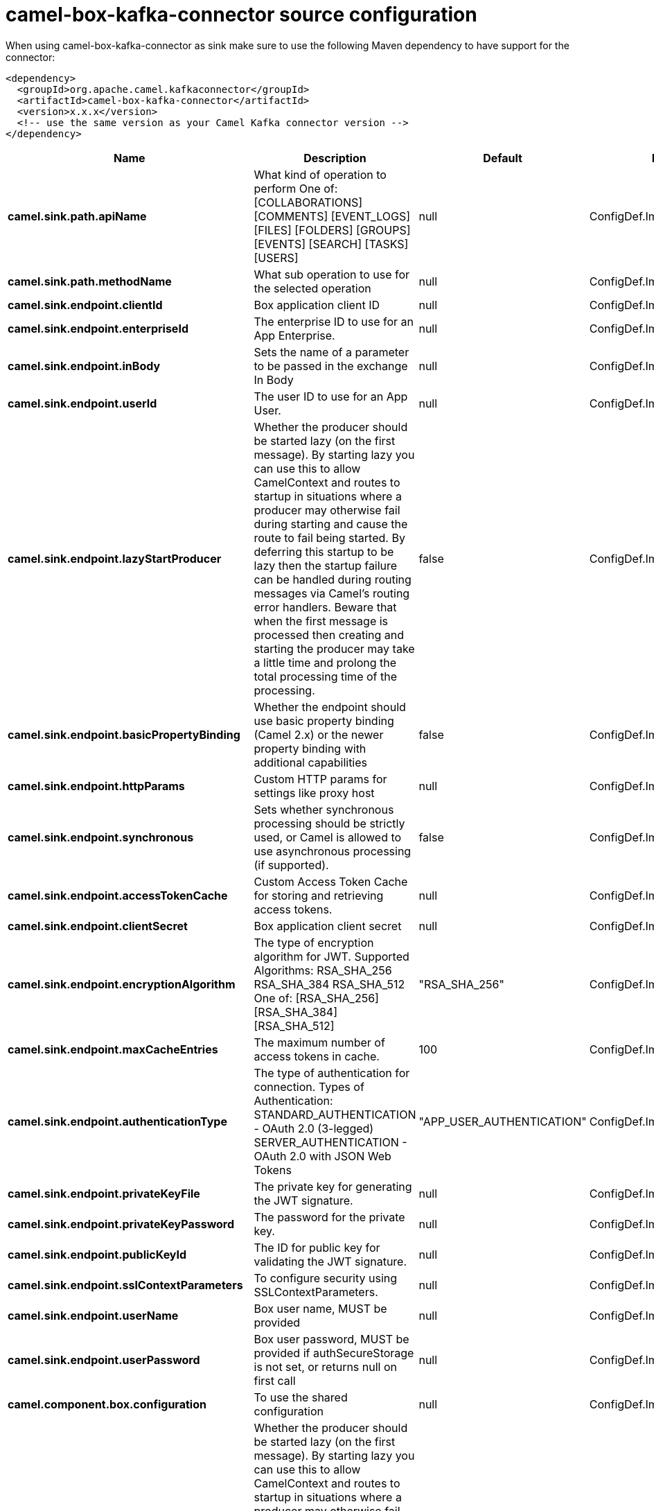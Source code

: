 // kafka-connector options: START
[[camel-box-kafka-connector-source]]
= camel-box-kafka-connector source configuration

When using camel-box-kafka-connector as sink make sure to use the following Maven dependency to have support for the connector:

[source,xml]
----
<dependency>
  <groupId>org.apache.camel.kafkaconnector</groupId>
  <artifactId>camel-box-kafka-connector</artifactId>
  <version>x.x.x</version>
  <!-- use the same version as your Camel Kafka connector version -->
</dependency>
----


[width="100%",cols="2,5,^1,2",options="header"]
|===
| Name | Description | Default | Priority
| *camel.sink.path.apiName* | What kind of operation to perform One of: [COLLABORATIONS] [COMMENTS] [EVENT_LOGS] [FILES] [FOLDERS] [GROUPS] [EVENTS] [SEARCH] [TASKS] [USERS] | null | ConfigDef.Importance.HIGH
| *camel.sink.path.methodName* | What sub operation to use for the selected operation | null | ConfigDef.Importance.HIGH
| *camel.sink.endpoint.clientId* | Box application client ID | null | ConfigDef.Importance.MEDIUM
| *camel.sink.endpoint.enterpriseId* | The enterprise ID to use for an App Enterprise. | null | ConfigDef.Importance.MEDIUM
| *camel.sink.endpoint.inBody* | Sets the name of a parameter to be passed in the exchange In Body | null | ConfigDef.Importance.MEDIUM
| *camel.sink.endpoint.userId* | The user ID to use for an App User. | null | ConfigDef.Importance.MEDIUM
| *camel.sink.endpoint.lazyStartProducer* | Whether the producer should be started lazy (on the first message). By starting lazy you can use this to allow CamelContext and routes to startup in situations where a producer may otherwise fail during starting and cause the route to fail being started. By deferring this startup to be lazy then the startup failure can be handled during routing messages via Camel's routing error handlers. Beware that when the first message is processed then creating and starting the producer may take a little time and prolong the total processing time of the processing. | false | ConfigDef.Importance.MEDIUM
| *camel.sink.endpoint.basicPropertyBinding* | Whether the endpoint should use basic property binding (Camel 2.x) or the newer property binding with additional capabilities | false | ConfigDef.Importance.MEDIUM
| *camel.sink.endpoint.httpParams* | Custom HTTP params for settings like proxy host | null | ConfigDef.Importance.MEDIUM
| *camel.sink.endpoint.synchronous* | Sets whether synchronous processing should be strictly used, or Camel is allowed to use asynchronous processing (if supported). | false | ConfigDef.Importance.MEDIUM
| *camel.sink.endpoint.accessTokenCache* | Custom Access Token Cache for storing and retrieving access tokens. | null | ConfigDef.Importance.MEDIUM
| *camel.sink.endpoint.clientSecret* | Box application client secret | null | ConfigDef.Importance.MEDIUM
| *camel.sink.endpoint.encryptionAlgorithm* | The type of encryption algorithm for JWT. Supported Algorithms: RSA_SHA_256 RSA_SHA_384 RSA_SHA_512 One of: [RSA_SHA_256] [RSA_SHA_384] [RSA_SHA_512] | "RSA_SHA_256" | ConfigDef.Importance.MEDIUM
| *camel.sink.endpoint.maxCacheEntries* | The maximum number of access tokens in cache. | 100 | ConfigDef.Importance.MEDIUM
| *camel.sink.endpoint.authenticationType* | The type of authentication for connection. Types of Authentication: STANDARD_AUTHENTICATION - OAuth 2.0 (3-legged) SERVER_AUTHENTICATION - OAuth 2.0 with JSON Web Tokens | "APP_USER_AUTHENTICATION" | ConfigDef.Importance.MEDIUM
| *camel.sink.endpoint.privateKeyFile* | The private key for generating the JWT signature. | null | ConfigDef.Importance.MEDIUM
| *camel.sink.endpoint.privateKeyPassword* | The password for the private key. | null | ConfigDef.Importance.MEDIUM
| *camel.sink.endpoint.publicKeyId* | The ID for public key for validating the JWT signature. | null | ConfigDef.Importance.MEDIUM
| *camel.sink.endpoint.sslContextParameters* | To configure security using SSLContextParameters. | null | ConfigDef.Importance.MEDIUM
| *camel.sink.endpoint.userName* | Box user name, MUST be provided | null | ConfigDef.Importance.MEDIUM
| *camel.sink.endpoint.userPassword* | Box user password, MUST be provided if authSecureStorage is not set, or returns null on first call | null | ConfigDef.Importance.MEDIUM
| *camel.component.box.configuration* | To use the shared configuration | null | ConfigDef.Importance.MEDIUM
| *camel.component.box.lazyStartProducer* | Whether the producer should be started lazy (on the first message). By starting lazy you can use this to allow CamelContext and routes to startup in situations where a producer may otherwise fail during starting and cause the route to fail being started. By deferring this startup to be lazy then the startup failure can be handled during routing messages via Camel's routing error handlers. Beware that when the first message is processed then creating and starting the producer may take a little time and prolong the total processing time of the processing. | false | ConfigDef.Importance.MEDIUM
| *camel.component.box.basicPropertyBinding* | Whether the component should use basic property binding (Camel 2.x) or the newer property binding with additional capabilities | false | ConfigDef.Importance.MEDIUM
|===
// kafka-connector options: END
